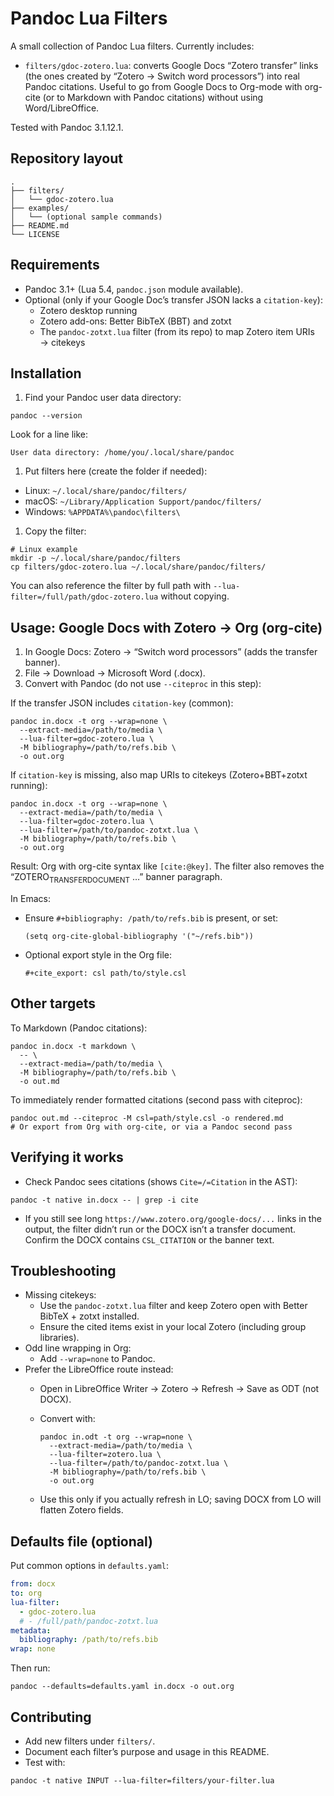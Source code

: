 * Pandoc Lua Filters

A small collection of Pandoc Lua filters. Currently includes:

- =filters/gdoc-zotero.lua=: converts Google Docs “Zotero transfer” links (the ones created by “Zotero → Switch word processors”) into real Pandoc citations. Useful to go from Google Docs to Org-mode with org-cite (or to Markdown with Pandoc citations) without using Word/LibreOffice.

Tested with Pandoc 3.1.12.1.

** Repository layout

#+begin_src 
.
├── filters/
│   └── gdoc-zotero.lua
├── examples/
│   └── (optional sample commands)
├── README.md
└── LICENSE
#+end_src

** Requirements

- Pandoc 3.1+ (Lua 5.4, =pandoc.json= module available).
- Optional (only if your Google Doc’s transfer JSON lacks a =citation-key=):
  - Zotero desktop running
  - Zotero add-ons: Better BibTeX (BBT) and zotxt
  - The =pandoc-zotxt.lua= filter (from its repo) to map Zotero item URIs → citekeys

** Installation

1) Find your Pandoc user data directory:
#+begin_src 
pandoc --version
#+end_src
Look for a line like:
#+begin_src 
User data directory: /home/you/.local/share/pandoc
#+end_src

2) Put filters here (create the folder if needed):
- Linux: =~/.local/share/pandoc/filters/=
- macOS: =~/Library/Application Support/pandoc/filters/=
- Windows: =%APPDATA%\pandoc\filters\=

3) Copy the filter:
#+begin_src 
# Linux example
mkdir -p ~/.local/share/pandoc/filters
cp filters/gdoc-zotero.lua ~/.local/share/pandoc/filters/
#+end_src

You can also reference the filter by full path with =--lua-filter=/full/path/gdoc-zotero.lua= without copying.

** Usage: Google Docs with Zotero → Org (org-cite)

1) In Google Docs: Zotero → “Switch word processors” (adds the transfer banner).
2) File → Download → Microsoft Word (.docx).
3) Convert with Pandoc (do not use =--citeproc= in this step):

If the transfer JSON includes =citation-key= (common):
#+begin_src 
pandoc in.docx -t org --wrap=none \
  --extract-media=/path/to/media \
  --lua-filter=gdoc-zotero.lua \
  -M bibliography=/path/to/refs.bib \
  -o out.org
#+end_src

If =citation-key= is missing, also map URIs to citekeys (Zotero+BBT+zotxt running):
#+begin_src 
pandoc in.docx -t org --wrap=none \
  --extract-media=/path/to/media \
  --lua-filter=gdoc-zotero.lua \
  --lua-filter=/path/to/pandoc-zotxt.lua \
  -M bibliography=/path/to/refs.bib \
  -o out.org
#+end_src

Result: Org with org-cite syntax like =[cite:@key]=. The filter also removes the “ZOTERO_TRANSFER_DOCUMENT …” banner paragraph.

In Emacs:
- Ensure =#+bibliography: /path/to/refs.bib= is present, or set:
  #+begin_src elisp
  (setq org-cite-global-bibliography '("~/refs.bib"))
  #+end_src
- Optional export style in the Org file:
  #+begin_src 
  #+cite_export: csl path/to/style.csl
  #+end_src

** Other targets

To Markdown (Pandoc citations):
#+begin_src 
pandoc in.docx -t markdown \
  -- \
  --extract-media=/path/to/media \
  -M bibliography=/path/to/refs.bib \
  -o out.md
#+end_src

To immediately render formatted citations (second pass with citeproc):
#+begin_src 
pandoc out.md --citeproc -M csl=path/style.csl -o rendered.md
# Or export from Org with org-cite, or via a Pandoc second pass
#+end_src

** Verifying it works

- Check Pandoc sees citations (shows =Cite=/=Citation= in the AST):
#+begin_src 
pandoc -t native in.docx -- | grep -i cite
#+end_src

- If you still see long =https://www.zotero.org/google-docs/...= links in the output, the filter didn’t run or the DOCX isn’t a transfer document. Confirm the DOCX contains =CSL_CITATION= or the banner text.

** Troubleshooting

- Missing citekeys:
  - Use the =pandoc-zotxt.lua= filter and keep Zotero open with Better BibTeX + zotxt installed.
  - Ensure the cited items exist in your local Zotero (including group libraries).

- Odd line wrapping in Org:
  - Add =--wrap=none= to Pandoc.

- Prefer the LibreOffice route instead:
  - Open in LibreOffice Writer → Zotero → Refresh → Save as ODT (not DOCX).
  - Convert with:
    #+begin_src 
    pandoc in.odt -t org --wrap=none \
      --extract-media=/path/to/media \
      --lua-filter=zotero.lua \
      --lua-filter=/path/to/pandoc-zotxt.lua \
      -M bibliography=/path/to/refs.bib \
      -o out.org
    #+end_src
  - Use this only if you actually refresh in LO; saving DOCX from LO will flatten Zotero fields.

** Defaults file (optional)

Put common options in =defaults.yaml=:
#+begin_src yaml
from: docx
to: org
lua-filter:
  - gdoc-zotero.lua
  # - /full/path/pandoc-zotxt.lua
metadata:
  bibliography: /path/to/refs.bib
wrap: none
#+end_src
Then run:
#+begin_src 
pandoc --defaults=defaults.yaml in.docx -o out.org
#+end_src

** Contributing

- Add new filters under =filters/=.
- Document each filter’s purpose and usage in this README.
- Test with:
#+begin_src 
pandoc -t native INPUT --lua-filter=filters/your-filter.lua
#+end_src
